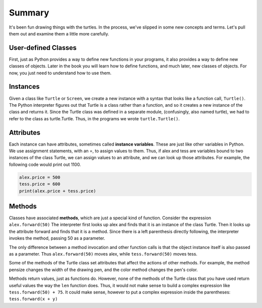 ..  Copyright (C)  Brad Miller, David Ranum, Jeffrey Elkner, Peter Wentworth, Allen B. Downey, Chris
    Meyers, and Dario Mitchell.  Permission is granted to copy, distribute
    and/or modify this document under the terms of the GNU Free Documentation
    License, Version 1.3 or any later version published by the Free Software
    Foundation; with Invariant Sections being Forward, Prefaces, and
    Contributor List, no Front-Cover Texts, and no Back-Cover Texts.  A copy of
    the license is included in the section entitled "GNU Free Documentation
    License".

Summary
=======

It's been fun drawing things with the turtles. In the process, we've slipped in some new concepts and terms. Let's pull them out and examine them a little more carefully.

User-defined Classes
--------------------
First, just as Python provides a way to define new functions in your programs, it also provides a way to define new classes of objects. Later in the book you will learn how to define functions, and much later, new classes of objects. For now, you just need to understand how to use them.

Instances
---------

Given a class like ``Turtle`` or ``Screen``, we create a new instance with a syntax that looks like a function call, ``Turtle()``. The Python interpreter figures out that Turtle is a class rather than a function, and so it creates a new instance of the class and returns it. Since the Turtle class was defined in a separate module, (confusingly, also named turtle), we had to refer to the class as turtle.Turtle. Thus, in the programs we wrote ``turtle.Turtle()``.


Attributes
----------

Each instance can have attributes, sometimes called **instance variables**. These are just like other variables in Python. We use assignment statements, with an =, to assign values to them. Thus, if alex and tess are variables bound to two instances of the class Turtle, we can assign values to an attribute, and we can look up those attributes. For example, the following code would print out 1100.

.. sourcecode:: python

   alex.price = 500
   tess.price = 600
   print(alex.price + tess.price)


Methods
-------

Classes have associated **methods**, which are just a special kind of function.  Consider the expression ``alex.forward(50)`` The interpreter first looks up alex and finds that it is an instance of the class Turtle. Then it looks up the attribute forward and finds that it is a method. Since there is a left parenthesis directly following, the interpreter invokes the method, passing 50 as a parameter.

The only difference between a method invocation and other function calls is that the object instance itself is also passed as a parameter. Thus ``alex.forward(50)`` moves alex, while ``tess.forward(50)`` moves tess. 

Some of the methods of the Turtle class set attributes that affect the actions of other methods. For example, the method pensize changes the width of the drawing pen, and the color method changes the pen's color.

Methods return values, just as functions do. However, none of the methods of the Turtle class that you have used return useful values the way the ``len`` function does. Thus, it would not make sense to build a complex expression like ``tess.forward(50) + 75``. It could make sense, however to put a complex expression inside the parentheses: ``tess.forward(x + y)``

